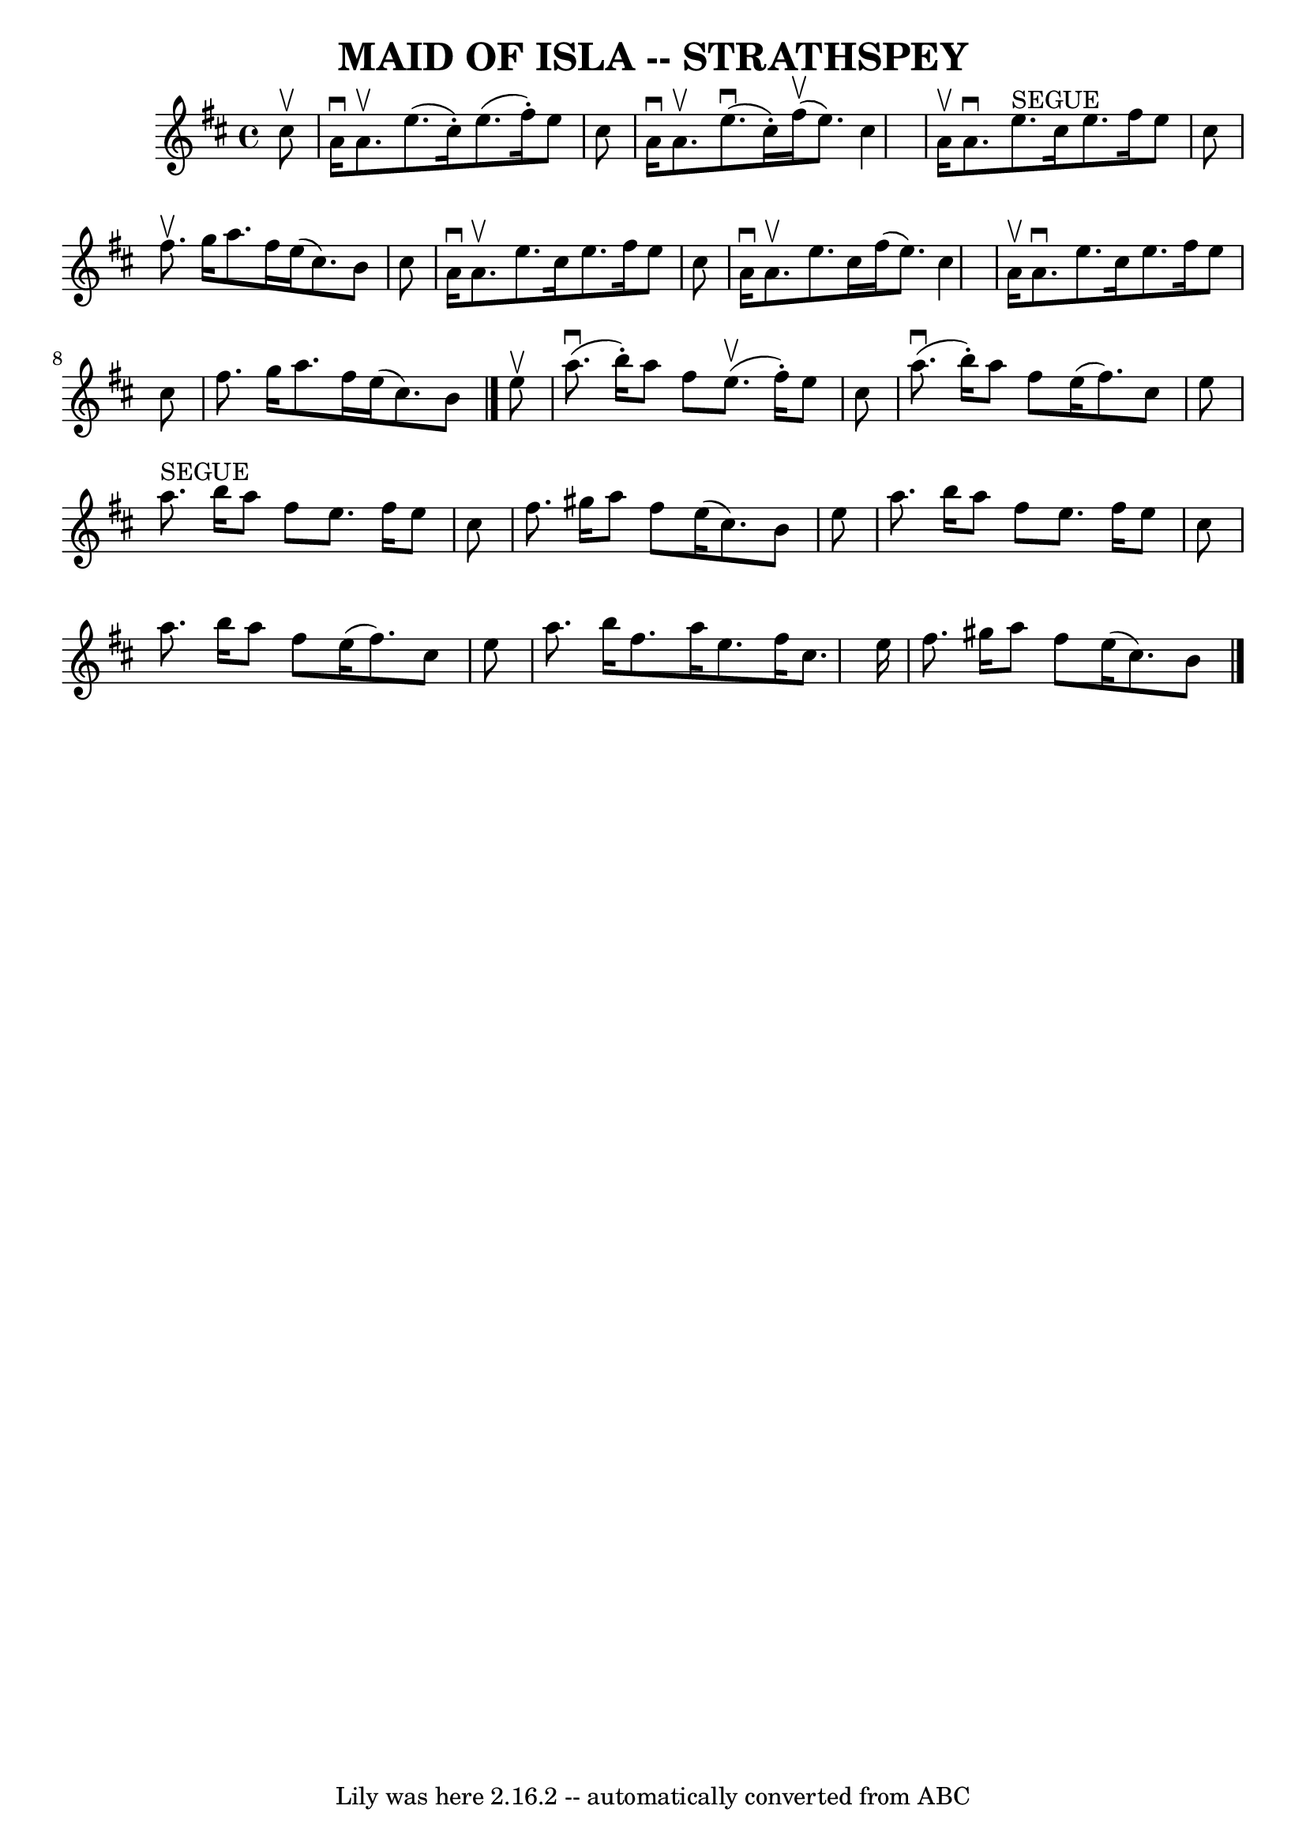 \version "2.7.40"
\header {
	book = "Ryan's Mammoth Collection of Fiddle Tunes"
	crossRefNumber = "1"
	footnotes = ""
	tagline = "Lily was here 2.16.2 -- automatically converted from ABC"
	title = "MAID OF ISLA -- STRATHSPEY"
}
voicedefault =  {
\set Score.defaultBarType = "empty"

 \override Staff.TimeSignature #'style = #'C
 \time 4/4 \key a \mixolydian   cis''8 ^\upbow       \bar "|"   a'16 ^\downbow  
 a'8. ^\upbow   e''8. (   cis''16 -. -)   e''8. (   fis''16 -. -)   e''8    
cis''8    \bar "|"   a'16 ^\downbow   a'8. ^\upbow     e''8. (^\downbow   
cis''16 -. -)     fis''16 (^\upbow   e''8.  -)   cis''4        \bar "|"   a'16 
^\upbow   a'8. ^\downbow     e''8. ^"SEGUE"   cis''16    e''8.    fis''16    
e''8    cis''8    \bar "|"   fis''8. ^\upbow   g''16    a''8.    fis''16    
e''16 (   cis''8.  -)   b'8    cis''8    \bar "|"     \bar "|"   a'16 ^\downbow 
  a'8. ^\upbow   e''8.    cis''16    e''8.    fis''16    e''8    cis''8    
\bar "|"   a'16 ^\downbow   a'8. ^\upbow   e''8.    cis''16    fis''16 (   
e''8.  -)   cis''4        \bar "|"   a'16 ^\upbow   a'8. ^\downbow   e''8.    
cis''16    e''8.    fis''16    e''8    cis''8    \bar "|"   fis''8.    g''16    
a''8.    fis''16    e''16 (   cis''8.  -)   b'8    \bar "|."     e''8 ^\upbow   
    \bar "|"     a''8. (^\downbow   b''16 -. -)   a''8    fis''8      e''8. 
(^\upbow   fis''16 -. -)   e''8    cis''8    \bar "|"     a''8. (^\downbow   
b''16 -. -)   a''8    fis''8    e''16 (   fis''8.  -)   cis''8    e''8        
\bar "|"     a''8. ^"SEGUE"   b''16    a''8    fis''8    e''8.    fis''16    
e''8    cis''8    \bar "|"   fis''8.    gis''16    a''8    fis''8    e''16 (   
cis''8.  -)   b'8    e''8    \bar "|"     \bar "|"   a''8.    b''16    a''8    
fis''8    e''8.    fis''16    e''8    cis''8    \bar "|"   a''8.    b''16    
a''8    fis''8    e''16 (   fis''8.  -)   cis''8    e''8        \bar "|"   
a''8.    b''16    fis''8.    a''16    e''8.    fis''16    cis''8.    e''16    
\bar "|"   fis''8.    gis''16    a''8    fis''8    e''16 (   cis''8.  -)   b'8  
  \bar "|."   
}

\score{
    <<

	\context Staff="default"
	{
	    \voicedefault 
	}

    >>
	\layout {
	}
	\midi {}
}
